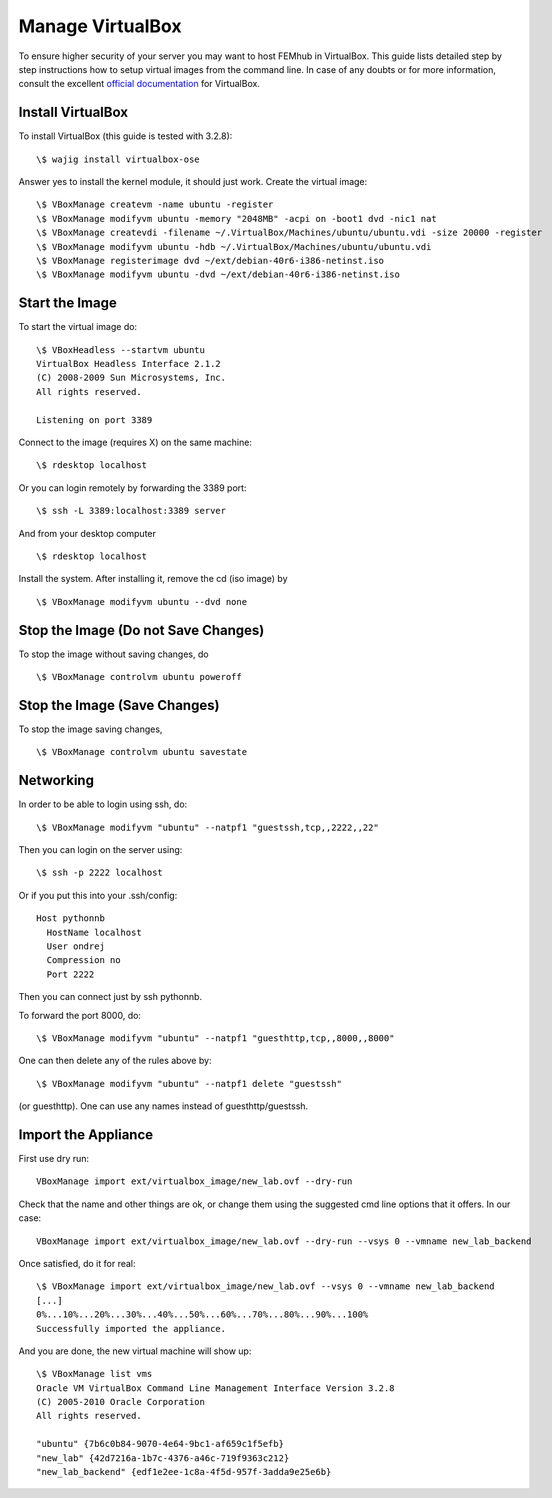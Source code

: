 =================
Manage VirtualBox
=================

To ensure higher security of your server you may want to host FEMhub in
VirtualBox. This guide lists detailed step by step instructions how to setup
virtual images from the command line. In case of any doubts or for more
information, consult the excellent
`official documentation <http://www.virtualbox.org/manual/UserManual.html>`_
for VirtualBox.


Install VirtualBox
------------------

To install VirtualBox (this guide is tested with 3.2.8)::

  \$ wajig install virtualbox-ose

Answer yes to install the kernel module, it should just work. Create the
virtual image::

  \$ VBoxManage createvm -name ubuntu -register
  \$ VBoxManage modifyvm ubuntu -memory "2048MB" -acpi on -boot1 dvd -nic1 nat
  \$ VBoxManage createvdi -filename ~/.VirtualBox/Machines/ubuntu/ubuntu.vdi -size 20000 -register
  \$ VBoxManage modifyvm ubuntu -hdb ~/.VirtualBox/Machines/ubuntu/ubuntu.vdi
  \$ VBoxManage registerimage dvd ~/ext/debian-40r6-i386-netinst.iso
  \$ VBoxManage modifyvm ubuntu -dvd ~/ext/debian-40r6-i386-netinst.iso

Start the Image
---------------

To start the virtual image do:
::

  \$ VBoxHeadless --startvm ubuntu
  VirtualBox Headless Interface 2.1.2
  (C) 2008-2009 Sun Microsystems, Inc.
  All rights reserved.

  Listening on port 3389

Connect to the image (requires X) on the same machine:
::
 
  \$ rdesktop localhost

Or you can login remotely by forwarding the 3389 port: 
::

  \$ ssh -L 3389:localhost:3389 server

And from your desktop computer
::

  \$ rdesktop localhost

Install the system. After installing it, remove the cd (iso image) by
::

  \$ VBoxManage modifyvm ubuntu --dvd none


Stop the Image (Do not Save Changes)
------------------------------------

To stop the image without saving changes, do
::

  \$ VBoxManage controlvm ubuntu poweroff

Stop the Image (Save Changes)
-----------------------------
To stop the image saving changes,
::

\$ VBoxManage controlvm ubuntu savestate

Networking
----------

In order to be able to login using ssh, do::

    \$ VBoxManage modifyvm "ubuntu" --natpf1 "guestssh,tcp,,2222,,22"

Then you can login on the server using::

  \$ ssh -p 2222 localhost

Or if you put this into your .ssh/config::

  Host pythonnb
    HostName localhost
    User ondrej
    Compression no
    Port 2222

Then you can connect just by ssh pythonnb.

To forward the port 8000, do::

    \$ VBoxManage modifyvm "ubuntu" --natpf1 "guesthttp,tcp,,8000,,8000"

One can then delete any of the rules above by::

    \$ VBoxManage modifyvm "ubuntu" --natpf1 delete "guestssh"

(or guesthttp). One can use any names instead of guesthttp/guestssh.


Import the Appliance
--------------------

First use dry run::

    VBoxManage import ext/virtualbox_image/new_lab.ovf --dry-run

Check that the name and other things are ok, or change them using the suggested
cmd line options that it offers. In our case::

    VBoxManage import ext/virtualbox_image/new_lab.ovf --dry-run --vsys 0 --vmname new_lab_backend

Once satisfied, do it for real::

    \$ VBoxManage import ext/virtualbox_image/new_lab.ovf --vsys 0 --vmname new_lab_backend
    [...]
    0%...10%...20%...30%...40%...50%...60%...70%...80%...90%...100%
    Successfully imported the appliance.

And you are done, the new virtual machine will show up::

    \$ VBoxManage list vms
    Oracle VM VirtualBox Command Line Management Interface Version 3.2.8
    (C) 2005-2010 Oracle Corporation
    All rights reserved.

    "ubuntu" {7b6c0b84-9070-4e64-9bc1-af659c1f5efb}
    "new_lab" {42d7216a-1b7c-4376-a46c-719f9363c212}
    "new_lab_backend" {edf1e2ee-1c8a-4f5d-957f-3adda9e25e6b}
